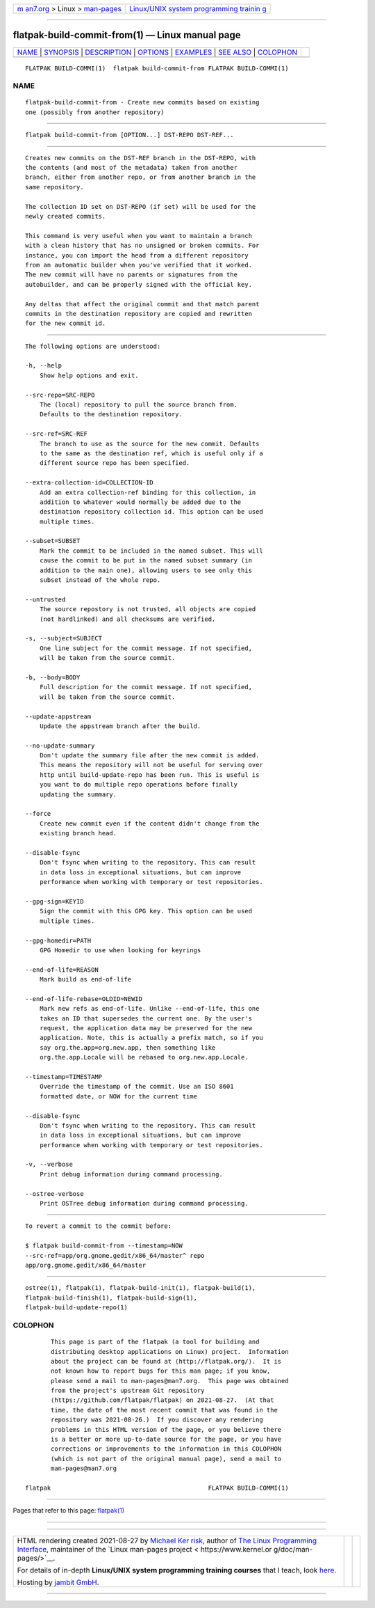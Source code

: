 .. container:: page-top

.. container:: nav-bar

   +----------------------------------+----------------------------------+
   | `m                               | `Linux/UNIX system programming   |
   | an7.org <../../../index.html>`__ | trainin                          |
   | > Linux >                        | g <http://man7.org/training/>`__ |
   | `man-pages <../index.html>`__    |                                  |
   +----------------------------------+----------------------------------+

--------------

flatpak-build-commit-from(1) — Linux manual page
================================================

+-----------------------------------+-----------------------------------+
| `NAME <#NAME>`__ \|               |                                   |
| `SYNOPSIS <#SYNOPSIS>`__ \|       |                                   |
| `DESCRIPTION <#DESCRIPTION>`__ \| |                                   |
| `OPTIONS <#OPTIONS>`__ \|         |                                   |
| `EXAMPLES <#EXAMPLES>`__ \|       |                                   |
| `SEE ALSO <#SEE_ALSO>`__ \|       |                                   |
| `COLOPHON <#COLOPHON>`__          |                                   |
+-----------------------------------+-----------------------------------+
| .. container:: man-search-box     |                                   |
+-----------------------------------+-----------------------------------+

::

   FLATPAK BUILD-COMMI(1)  flatpak build-commit-from FLATPAK BUILD-COMMI(1)

NAME
-------------------------------------------------

::

          flatpak-build-commit-from - Create new commits based on existing
          one (possibly from another repository)


---------------------------------------------------------

::

          flatpak build-commit-from [OPTION...] DST-REPO DST-REF...


---------------------------------------------------------------

::

          Creates new commits on the DST-REF branch in the DST-REPO, with
          the contents (and most of the metadata) taken from another
          branch, either from another repo, or from another branch in the
          same repository.

          The collection ID set on DST-REPO (if set) will be used for the
          newly created commits.

          This command is very useful when you want to maintain a branch
          with a clean history that has no unsigned or broken commits. For
          instance, you can import the head from a different repository
          from an automatic builder when you've verified that it worked.
          The new commit will have no parents or signatures from the
          autobuilder, and can be properly signed with the official key.

          Any deltas that affect the original commit and that match parent
          commits in the destination repository are copied and rewritten
          for the new commit id.


-------------------------------------------------------

::

          The following options are understood:

          -h, --help
              Show help options and exit.

          --src-repo=SRC-REPO
              The (local) repository to pull the source branch from.
              Defaults to the destination repository.

          --src-ref=SRC-REF
              The branch to use as the source for the new commit. Defaults
              to the same as the destination ref, which is useful only if a
              different source repo has been specified.

          --extra-collection-id=COLLECTION-ID
              Add an extra collection-ref binding for this collection, in
              addition to whatever would normally be added due to the
              destination repository collection id. This option can be used
              multiple times.

          --subset=SUBSET
              Mark the commit to be included in the named subset. This will
              cause the commit to be put in the named subset summary (in
              addition to the main one), allowing users to see only this
              subset instead of the whole repo.

          --untrusted
              The source repostory is not trusted, all objects are copied
              (not hardlinked) and all checksums are verified.

          -s, --subject=SUBJECT
              One line subject for the commit message. If not specified,
              will be taken from the source commit.

          -b, --body=BODY
              Full description for the commit message. If not specified,
              will be taken from the source commit.

          --update-appstream
              Update the appstream branch after the build.

          --no-update-summary
              Don't update the summary file after the new commit is added.
              This means the repository will not be useful for serving over
              http until build-update-repo has been run. This is useful is
              you want to do multiple repo operations before finally
              updating the summary.

          --force
              Create new commit even if the content didn't change from the
              existing branch head.

          --disable-fsync
              Don't fsync when writing to the repository. This can result
              in data loss in exceptional situations, but can improve
              performance when working with temporary or test repositories.

          --gpg-sign=KEYID
              Sign the commit with this GPG key. This option can be used
              multiple times.

          --gpg-homedir=PATH
              GPG Homedir to use when looking for keyrings

          --end-of-life=REASON
              Mark build as end-of-life

          --end-of-life-rebase=OLDID=NEWID
              Mark new refs as end-of-life. Unlike --end-of-life, this one
              takes an ID that supersedes the current one. By the user's
              request, the application data may be preserved for the new
              application. Note, this is actually a prefix match, so if you
              say org.the.app=org.new.app, then something like
              org.the.app.Locale will be rebased to org.new.app.Locale.

          --timestamp=TIMESTAMP
              Override the timestamp of the commit. Use an ISO 8601
              formatted date, or NOW for the current time

          --disable-fsync
              Don't fsync when writing to the repository. This can result
              in data loss in exceptional situations, but can improve
              performance when working with temporary or test repositories.

          -v, --verbose
              Print debug information during command processing.

          --ostree-verbose
              Print OSTree debug information during command processing.


---------------------------------------------------------

::

          To revert a commit to the commit before:

          $ flatpak build-commit-from --timestamp=NOW
          --src-ref=app/org.gnome.gedit/x86_64/master^ repo
          app/org.gnome.gedit/x86_64/master


---------------------------------------------------------

::

          ostree(1), flatpak(1), flatpak-build-init(1), flatpak-build(1),
          flatpak-build-finish(1), flatpak-build-sign(1),
          flatpak-build-update-repo(1)

COLOPHON
---------------------------------------------------------

::

          This page is part of the flatpak (a tool for building and
          distributing desktop applications on Linux) project.  Information
          about the project can be found at ⟨http://flatpak.org/⟩.  It is
          not known how to report bugs for this man page; if you know,
          please send a mail to man-pages@man7.org.  This page was obtained
          from the project's upstream Git repository
          ⟨https://github.com/flatpak/flatpak⟩ on 2021-08-27.  (At that
          time, the date of the most recent commit that was found in the
          repository was 2021-08-26.)  If you discover any rendering
          problems in this HTML version of the page, or you believe there
          is a better or more up-to-date source for the page, or you have
          corrections or improvements to the information in this COLOPHON
          (which is not part of the original manual page), send a mail to
          man-pages@man7.org

   flatpak                                           FLATPAK BUILD-COMMI(1)

--------------

Pages that refer to this page: `flatpak(1) <../man1/flatpak.1.html>`__

--------------

--------------

.. container:: footer

   +-----------------------+-----------------------+-----------------------+
   | HTML rendering        |                       | |Cover of TLPI|       |
   | created 2021-08-27 by |                       |                       |
   | `Michael              |                       |                       |
   | Ker                   |                       |                       |
   | risk <https://man7.or |                       |                       |
   | g/mtk/index.html>`__, |                       |                       |
   | author of `The Linux  |                       |                       |
   | Programming           |                       |                       |
   | Interface <https:     |                       |                       |
   | //man7.org/tlpi/>`__, |                       |                       |
   | maintainer of the     |                       |                       |
   | `Linux man-pages      |                       |                       |
   | project <             |                       |                       |
   | https://www.kernel.or |                       |                       |
   | g/doc/man-pages/>`__. |                       |                       |
   |                       |                       |                       |
   | For details of        |                       |                       |
   | in-depth **Linux/UNIX |                       |                       |
   | system programming    |                       |                       |
   | training courses**    |                       |                       |
   | that I teach, look    |                       |                       |
   | `here <https://ma     |                       |                       |
   | n7.org/training/>`__. |                       |                       |
   |                       |                       |                       |
   | Hosting by `jambit    |                       |                       |
   | GmbH                  |                       |                       |
   | <https://www.jambit.c |                       |                       |
   | om/index_en.html>`__. |                       |                       |
   +-----------------------+-----------------------+-----------------------+

--------------

.. container:: statcounter

   |Web Analytics Made Easy - StatCounter|

.. |Cover of TLPI| image:: https://man7.org/tlpi/cover/TLPI-front-cover-vsmall.png
   :target: https://man7.org/tlpi/
.. |Web Analytics Made Easy - StatCounter| image:: https://c.statcounter.com/7422636/0/9b6714ff/1/
   :class: statcounter
   :target: https://statcounter.com/
